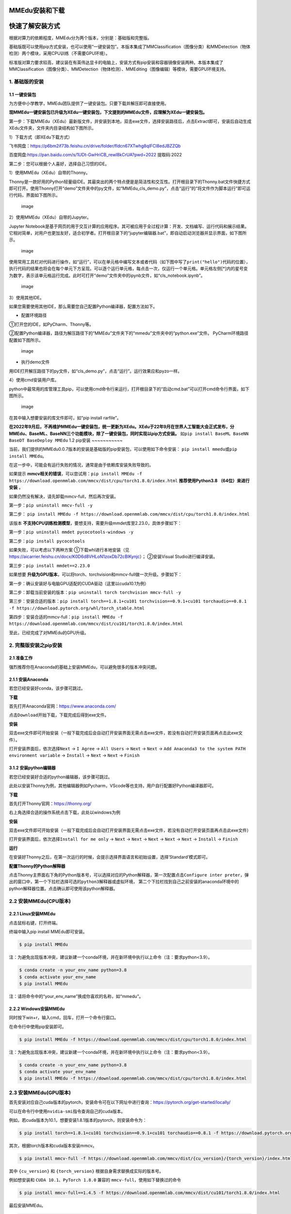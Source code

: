MMEdu安装和下载
===============

快速了解安装方式
================

根据对算力的依赖程度，MMEdu分为两个版本，分别是：基础版和完整版。

基础版既可以使用pip方式安装，也可以使用“一键安装包”。本版本集成了MMClassification（图像分类）和MMDetection（物体检测）两个模块，采用CPU训练（不需要GPU环境）。

标准版对算力要求较高，建议装在有英伟达显卡的电脑上，安装方式有pip安装和容器镜像安装两种。本版本集成了MMClassification（图像分类）、MMDetection（物体检测）、MMEditing（图像编辑）等模块，需要GPU环境支持。

1. 基础版的安装
---------------

1.1 一键安装包
~~~~~~~~~~~~~~

为方便中小学教学，MMEdu团队提供了一键安装包。只要下载并解压即可直接使用。

**现MMEdu一键安装包已升级为XEdu一键安装包，下文提到的MMEdu文件，应理解为XEdu一键安装包。**

第一步：下载MMEdu（XEdu）最新版文件，并安装到本地，双击exe文件，选择安装路径后，点击Extract即可，安装后自动生成XEdu文件夹，文件夹内目录结构如下图所示。

|image0|

1）下载方式（即XEdu下载方式）

飞书网盘：https://p6bm2if73b.feishu.cn/drive/folder/fldcn67XTwhg8qIFCl8edJBZZQb

百度网盘:\ https://pan.baidu.com/s/1UDt-GwHriCB_rewl8kCrUA?pwd=2022
提取码:2022

第二步：您可以根据个人喜好，选择自己习惯的IDE。

1）使用MMEdu（XEdu）自带的Thonny。

Thonny是一款好用的Python轻量级IDE。其最突出的两个特点便是是简洁性和交互性。打开根目录下的Thonny.bat文件快捷方式即可打开。使用Thonny打开“demo”文件夹中的py文件，如“MMEdu_cls_demo.py”，点击“运行”的“将文件作为脚本运行”即可运行代码，界面如下图所示。

.. figure:: ../images/mmedu/XEDU安装图4.png
   :alt: image

   image

2）使用MMEdu（XEdu）自带的Jupyter。

Jupyter
Notebook是基于网页的用于交互计算的应用程序。其可被应用于全过程计算：开发、文档编写、运行代码和展示结果。它相对简单，对用户也更加友好，适合初学者。打开根目录下的“jupyter编辑器.bat”，即自动启动浏览器并显示界面，如下图所示。

.. figure:: ../images/mmedu/XEDU安装图3.png
   :alt: image

   image

使用常用工具栏对代码进行操作，如“运行”，可以在单元格中编写文本或者代码（如下图中写了\ ``print("hello")``\ 代码的位置），执行代码的结果也将会在每个单元下方呈现。可以逐个运行单元格，每点击一次，仅运行一个单元格。单元格左侧[*]内的星号变为数字，表示该单元格运行完成。此时可打开“demo”文件夹中的ipynb文件，如“cls_notebook.ipynb”。

.. figure:: ../images/mmedu/MMEDU安装图5.png
   :alt: image

   image

3）使用其他IDE。

如果您需要使用其他IDE，那么需要您自己配置Python编译器，配置方法如下。

-  配置环境路径

①打开您的IDE，如PyCharm、Thonny等。

②配置Python编译器，路径为解压路径下的“MMEdu”文件夹下的“mmedu”文件夹中的“python.exe”文件。
PyCharm环境路径配置如下图所示。

.. figure:: ../images/mmedu/MMEDU安装图6.png
   :alt: image

   image

-  执行demo文件

用IDE打开解压路径下的py文件，如“cls_demo.py”，点击“运行”。运行效果应和pyzo一样。

4）使用cmd安装用户库。

python中最常用的库管理工具pip，可以使用cmd命令行来运行，打开根目录下的“启动cmd.bat”可以打开cmd命令行界面，如下图所示。

.. figure:: ../images/mmedu/XEDU安装图2.png
   :alt: image

   image

在其中输入想要安装的库文件即可，如“pip install rarfile”。

**在2022年9月后，不再维护MMEdu一键安装包，统一更新为XEdu。XEdu于22年9月在世界人工智能大会正式发布，分MMEdu、BaseML、BaseNN三个功能模块，除了一键安装包，同时实现以pip方式安装。**
如\ ``pip install BaseML BaseNN BaseDT BaseDeploy MMEdu`` 1.2 pip安装
~~~~~~~~~~~

当前，我们提供的MMEdu0.0.7版本的安装是基础版的pip安装包，可以使用如下命令安装：
``pip install mmedu``\ 或\ ``pip install MMEdu``\ 。

在这一步中，可能会有运行失败的情况，通常是由于依赖库安装失败导致的。

如果提示
**mmcv相关的错误**\ ，可以尝试用：\ ``pip install MMEdu -f https://download.openmmlab.com/mmcv/dist/cpu/torch1.8.0/index.html``
**推荐使用Python3.8 （64位）来进行安装** 。

如果仍然没有解决，请先卸载mmcv-full，然后再次安装。

第一步：\ ``pip uninstall mmcv-full -y``

第二步：
``pip install MMEdu -f https://download.openmmlab.com/mmcv/dist/cpu/torch1.8.0/index.html``

该版本
**不支持CPU训练检测模型**\ ，要想支持，需要升级mmdet库至2.23.0，具体步骤如下：

第一步：\ ``pip uninstall mmdet pycocotools-windows -y``

第二步：\ ``pip install pycocotools``

如果失败，可以考虑以下两种方案 ①下载whl进行本地安装（见
https://aicarrier.feishu.cn/docx/K0D6d8VHLoN1zoxDb72cBlKynjc\ ）；
②安装Visual Studio进行编译安装。

第三步：\ ``pip install mmdet==2.23.0``

如果想要
**升级为GPU版本**\ ，可以将torch、torchvision和mmcv-full做一次升级。步骤如下：

第一步：确认安装好与电脑GPU适配的CUDA驱动（这里以cuda10.1为例）

第二步：卸载当前安装的版本：\ ``pip uninstall torch torchvision mmcv-full -y``

第三步：安装合适的版本：\ ``pip install torch==1.8.1+cu101 torchvision==0.9.1+cu101 torchaudio==0.8.1 -f https://download.pytorch.org/whl/torch_stable.html``

第四步：安装合适的mmcv-full：\ ``pip install MMEdu -f https://download.openmmlab.com/mmcv/dist/cu101/torch1.8.0/index.html``

至此，已经完成了对MMEdu的GPU升级。

2. 完整版安装之pip安装
----------------------

2.1 准备工作
~~~~~~~~~~~~

强烈推荐你在Anaconda的基础上安装MMEdu，可以避免很多的版本冲突问题。

2.1.1 安装Anaconda
~~~~~~~~~~~~~~~~~~

若您已经安装好conda，该步骤可跳过。

**下载**

首先打开Anaconda官网：https://www.anaconda.com/

点击\ ``Download``\ 开始下载，下载完成后得到exe文件。

**安装**

双击exe文件即可开始安装（一般下载完成后会自动打开安装界面无需点击exe文件，若没有自动打开安装页面再点击此exe文件）。

打开安装界面后，依次选择\ ``Next`` -> ``I Agree`` -> ``All Users`` ->
``Next`` -> ``Next`` ->
``Add Anaconda3 to the system PATH environment variable`` -> ``Install``
-> ``Next`` -> ``Next`` -> ``Finish``

3.1.2 安装python编辑器
~~~~~~~~~~~~~~~~~~~~~~

若您已经安装好合适的python编辑器，该步骤可跳过。

此处以安装Thonny为例，其他编辑器例如Pycharm，VScode等也支持，用户自行配置好Python编译器即可。

**下载**

首先打开Thonny官网：https://thonny.org/

右上角选择合适的操作系统点击下载，此处以windows为例

**安装**

双击exe文件即可开始安装（一般下载完成后会自动打开安装界面无需点击exe文件，若没有自动打开安装页面再点击此exe文件）

打开安装界面后，依次选择\ ``Install for me only`` -> ``Next`` ->
``Next`` -> ``Next`` -> ``Next`` -> ``Next`` -> ``Install`` ->
``Finish``

**运行**

在安装好Thonny之后，在第一次运行的时候，会提示选择界面语言和初始设置，选择’Standard’模式即可。

**配置Thonny的Python解释器**

点击Thonny主界面右下角的Python版本号，可以选择对应的Python解释器，第一次配置点击\ ``Configure inter preter``\ ，弹出的窗口中，第一个下拉栏选择\ ``可选的python3解释器或虚拟环境``\ ，
第二个下拉栏找到自己之前安装的anaconda环境中的python解释器位置。点击确认即可使用该python解释器。

2.2 安装MMEdu(CPU版本)
----------------------

2.2.1 Linux安装MMEdu
~~~~~~~~~~~~~~~~~~~~

点击鼠标右键，打开终端。

终端中输入pip install MMEdu即可安装。

.. code:: powershell

   $ pip install MMEdu

注：为避免出现版本冲突，建议新建一个conda环境，并在新环境中执行以上命令（注：要求python<3.9）。

.. code:: powershell

   $ conda create -n your_env_name python=3.8
   $ conda activate your_env_name
   $ pip install MMEdu

注：请将命令中的“your_env_name”换成你喜欢的名称，如“mmedu”。

2.2.2 Windows安装MMEdu
~~~~~~~~~~~~~~~~~~~~~~

同时按下win+r，输入cmd，回车，打开一个命令行窗口。

在命令行中使用pip安装即可。

.. code:: powershell

   $ pip install MMEdu -f https://download.openmmlab.com/mmcv/dist/cpu/torch1.8.0/index.html

注：为避免出现版本冲突，建议新建一个conda环境，并在新环境中执行以上命令（注：要求python<3.9）。

.. code:: powershell

   $ conda create -n your_env_name python=3.8
   $ conda activate your_env_name
   $ pip install MMEdu -f https://download.openmmlab.com/mmcv/dist/cpu/torch1.8.0/index.html

2.3 安装MMEdu(GPU版本)
----------------------

首先安装对应自己cuda版本的pytorch，安装命令可在以下网址中进行查询：https://pytorch.org/get-started/locally/

可以在命令行中使用\ ``nvidia-smi``\ 指令查询自己的cuda版本。

例如，若cuda版本为10.1，想要安装1.8.1版本的pytorch，则安装命令为：

.. code:: powershell

   $ pip install torch==1.8.1+cu101 torchvision==0.9.1+cu101 torchaudio==0.8.1 -f https://download.pytorch.org/whl/torch_stable.html

其次，根据torch版本和cuda版本安装mmcv。

.. code:: powershell

   $ pip install mmcv-full -f https://download.openmmlab.com/mmcv/dist/{cu_version}/{torch_version}/index.html

其中 ``{cu_version}`` 和 ``{torch_version}``
根据自身需求替换成实际的版本号。

例如想安装和 ``CUDA 10.1``\ 、\ ``PyTorch 1.8.0`` 兼容的
``mmcv-full``\ ，使用如下替换过的命令

.. code:: powershell

   $ pip install mmcv-full==1.4.5 -f https://download.openmmlab.com/mmcv/dist/cu101/torch1.8.0/index.html

最后安装MMEdu。

.. code:: powershell

   $ pip install MMEdu

3. 完整版安装之docker容器镜像
-----------------------------

敬请期待

4. 查看MMEdu版本
----------------

打开python终端，执行以下命令即可查看MMEdu版本。当前最新版本是0.04。

.. figure:: ../images/mmedu/pip3.png
   :alt: image

   image

注：目前版本MMEdu仅支持CPU。

5. 卸载MMEdu库
--------------

如果MMEdu库出现异常情况，可以尝试使用如下命令卸载MMEdu然后再使用install命令安装。

::

   $ pip uninstall MMEdu

.. |image0| image:: ../images/mmedu/XEDUinstallp1.png
